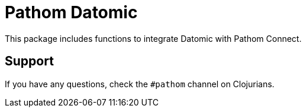 = Pathom Datomic

This package includes functions to integrate Datomic with Pathom Connect.

== Support

If you have any questions, check the `#pathom` channel on Clojurians.
